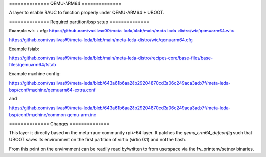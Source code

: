 ============== QEMU-ARM64 ==============

A layer to enable RAUC to function properly under QEMU-ARM64 + UBOOT.

============== Required partition/bsp setup ==============

Example wic + cfg:
https://github.com/vasilvas99/meta-leda/blob/main/meta-leda-distro/wic/qemuarm64.wks

https://github.com/vasilvas99/meta-leda/blob/main/meta-leda-distro/wic/qemuarm64.cfg

Example fstab:

https://github.com/vasilvas99/meta-leda/blob/main/meta-leda-distro/recipes-core/base-files/base-files/qemuarm64/fstab

Example machine config:

https://github.com/vasilvas99/meta-leda/blob/643a61b6aa28b29204870cd3a06c249aca3acb7f/meta-leda-bsp/conf/machine/qemuarm64-extra.conf

and

https://github.com/vasilvas99/meta-leda/blob/643a61b6aa28b29204870cd3a06c249aca3acb7f/meta-leda-bsp/conf/machine/common-qemu-arm.inc


============== Changes ==============

This layer is directly based on the meta-rauc-community rpi4-64 layer. It patches the `qemu_arm64_defconfig` such that UBOOT saves its environment on the first partition of virtio (virtio 0:1) and not the flash.

From this point on the environment can be readily read by/written to from userspace via the fw_printenv/setnev binaries.

